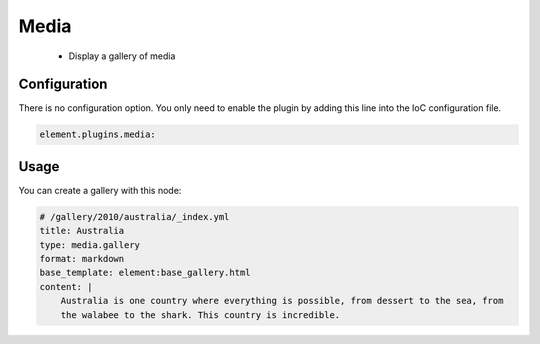 Media
=====

  - Display a gallery of media

Configuration
-------------

There is no configuration option. You only need to enable the plugin by adding this line into the IoC configuration file.

.. code-block:: yaml

    element.plugins.media:

Usage
-----

You can create a gallery with this node:

.. code-block:: yaml

    # /gallery/2010/australia/_index.yml
    title: Australia
    type: media.gallery
    format: markdown
    base_template: element:base_gallery.html
    content: |
        Australia is one country where everything is possible, from dessert to the sea, from
        the walabee to the shark. This country is incredible.

